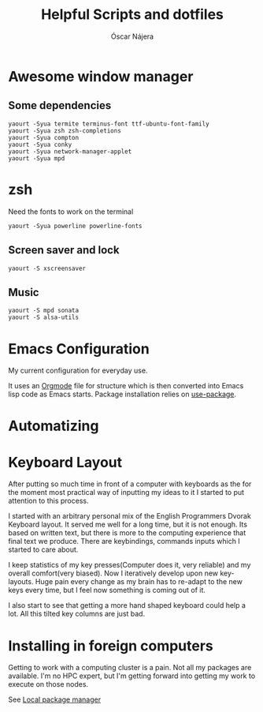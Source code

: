#+TITLE: Helpful Scripts and dotfiles
#+AUTHOR: Óscar Nájera

* Awesome window manager
** Some dependencies
#+BEGIN_SRC shell
  yaourt -Syua termite terminus-font ttf-ubuntu-font-family
  yaourt -Syua zsh zsh-completions
  yaourt -Syua compton
  yaourt -Syua conky
  yaourt -Syua network-manager-applet
  yaourt -Syua mpd
#+END_SRC
* zsh
Need the fonts to work on the terminal
#+BEGIN_SRC shell
  yaourt -Syua powerline powerline-fonts
#+END_SRC
** Screen saver and lock
#+BEGIN_SRC shell
yaourt -S xscreensaver
#+END_SRC
** Music
#+BEGIN_SRC shell
yaourt -S mpd sonata
yaourt -S alsa-utils
#+END_SRC
* Emacs Configuration
My current configuration for everyday use.

It uses an [[http://orgmode.org/][Orgmode]] file for structure which is then converted into
Emacs lisp code as Emacs starts. Package installation relies on
[[https://github.com/jwiegley/use-package][use-package]].
* Automatizing
* Keyboard Layout
After putting so much time in front of a computer with keyboards as the
for the moment most practical way of inputting my ideas to it I started
to put attention to this process.

I started with an arbitrary personal mix of the English Programmers
Dvorak Keyboard layout. It served me well for a long time, but it is
not enough. Its based on written text, but there is more to the
computing experience that final text we produce. There are
keybindings, commands inputs which I started to care about.

I keep statistics of my key presses(Computer does it, very reliable)
and my overall comfort(very biased). Now I iteratively develop upon
new key-layouts. Huge pain every change as my brain has to re-adapt to
the new keys every time, but I feel now something is coming out of it.

I also start to see that getting a more hand shaped keyboard could help
a lot. All this tilted key columns are just bad.
* Installing in foreign computers
Getting to work with a computing cluster is a pain. Not all my
packages are available. I'm no HPC expert, but I'm getting forward
into getting my work to execute on those nodes.

See [[file:localinstall.sh][Local package manager]]

